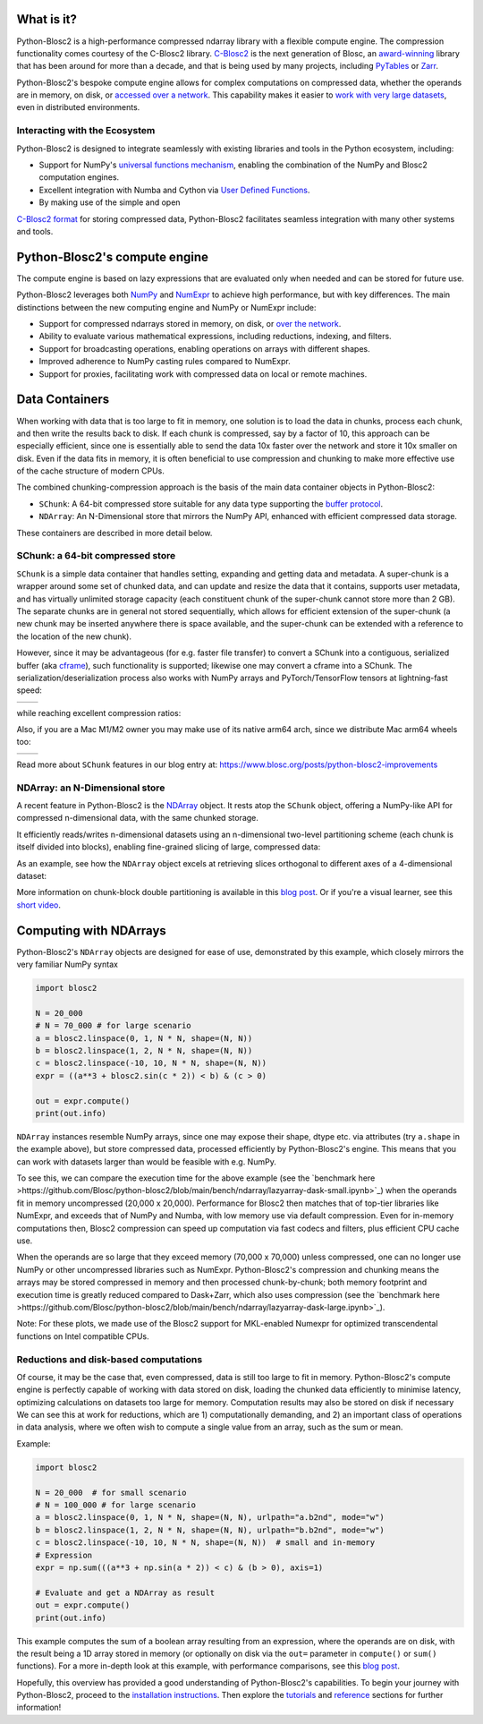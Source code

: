 .. Try to keep in sync with the README.rst file

What is it?
===========
Python-Blosc2 is a high-performance compressed ndarray library with a flexible
compute engine. The compression functionality comes courtesy of the C-Blosc2 library.
`C-Blosc2 <https://github.com/Blosc/c-blosc2>`_ is the next generation of
Blosc, an `award-winning <https://www.blosc.org/posts/prize-push-Blosc2/>`_
library that has been around for more than a decade, and that is being used
by many projects, including `PyTables <https://www.pytables.org/>`_ or
`Zarr <https://zarr.readthedocs.io/en/stable/>`_.

Python-Blosc2's bespoke compute engine allows for complex computations on
compressed data, whether the operands are in memory, on disk, or
`accessed over a network <https://github.com/ironArray/Caterva2>`_. This
capability makes it easier to `work with very large datasets
<https://ironarray.io/blog/compute-bigger>`_, even in distributed
environments.

Interacting with the Ecosystem
-----------------------------

Python-Blosc2 is designed to integrate seamlessly with existing libraries
and tools in the Python ecosystem, including:

* Support for NumPy's `universal functions
  mechanism <https://numpy.org/doc/2.1/reference/ufuncs.html>`_, enabling
  the combination of the NumPy and Blosc2 computation engines.
* Excellent integration with Numba and Cython via
  `User Defined
  Functions <https://www.blosc.org/python-blosc2/getting_started/tutorials/03.lazyarray-udf.html>`_.
* By making use of the simple and open
`C-Blosc2 format <https://github.com/Blosc/c-blosc2/blob/main/README_FORMAT.rst>`_
for storing compressed data, Python-Blosc2 facilitates seamless integration with many other
systems and tools.

Python-Blosc2's compute engine
==============================
The compute engine is based on lazy expressions that are evaluated only when needed and can be stored
for future use.

Python-Blosc2 leverages both `NumPy <https://numpy.org>`_ and
`NumExpr <https://numexpr.readthedocs.io/en/latest/>`_ to achieve high
performance, but with key differences. The main distinctions between the new
computing engine and NumPy or NumExpr include:

* Support for compressed ndarrays stored in memory, on disk, or
  `over the network <https://github.com/ironArray/Caterva2>`_.
* Ability to evaluate various mathematical expressions, including reductions,
  indexing, and filters.
* Support for broadcasting operations, enabling operations on arrays with
  different shapes.
* Improved adherence to NumPy casting rules compared to NumExpr.
* Support for proxies, facilitating work with compressed data on local or
  remote machines.

Data Containers
===============
When working with data that is too large to fit in memory, one solution is to load the data in chunks, process each chunk,
and then write the results back to disk. If each chunk is compressed, say by a factor of 10, this approach can be especially efficient,
since one is essentially able to send the data 10x faster over the network and store it 10x smaller on disk.
Even if the data fits in memory, it is often beneficial to use compression and chunking to make more effective use of the cache structure of modern CPUs.

The combined chunking-compression approach is the basis of the main data container objects in Python-Blosc2:

* ``SChunk``: A 64-bit compressed store suitable for any data type supporting the
  `buffer protocol <https://docs.python.org/3/c-api/buffer.html>`_.
* ``NDArray``: An N-Dimensional store that mirrors the NumPy API, enhanced with
  efficient compressed data storage.

These containers are described in more detail below.

SChunk: a 64-bit compressed store
---------------------------------

``SChunk`` is a simple data container that handles setting, expanding and
getting data and metadata. A super-chunk is a wrapper around some set of chunked data, and can update
and resize the data that it contains, supports user metadata, and has virtually
unlimited storage capacity (each constituent chunk of the super-chunk cannot store more than 2 GB).
The separate chunks are in general not stored sequentially, which allows for efficient extension of the super-chunk (a
new chunk may be inserted anywhere there is space available, and the super-chunk can be extended with a reference to the
location of the new chunk).

However, since it may be advantageous (for e.g. faster file transfer) to convert a SChunk into a contiguous, serialized buffer
(aka `cframe
<https://github.com/Blosc/c-blosc2/blob/main/README_CFRAME_FORMAT.rst>`_), such functionality is supported; likewise
one may convert a cframe into a SChunk.
The serialization/deserialization process also works
with NumPy arrays and PyTorch/TensorFlow tensors at lightning-fast speed:

.. |compress| image:: https://github.com/Blosc/python-blosc2/blob/main/images/linspace-compress.png?raw=true
   :width: 100%
   :alt: Compression speed for different codecs

.. |decompress| image:: https://github.com/Blosc/python-blosc2/blob/main/images/linspace-decompress.png?raw=true
   :width: 100%
   :alt: Decompression speed for different codecs

+----------------+---------------+
| |compress|     | |decompress|  |
+----------------+---------------+

while reaching excellent compression ratios:

.. image:: https://github.com/Blosc/python-blosc2/blob/main/images/pack-array-cratios.png?raw=true
   :width: 75%
   :align: center
   :alt: Compression ratio for different codecs

Also, if you are a Mac M1/M2 owner you may make use of its native arm64
arch, since we distribute Mac arm64 wheels too:

.. |pack_arm| image:: https://github.com/Blosc/python-blosc2/blob/main/images/M1-i386-vs-arm64-pack.png?raw=true
   :width: 100%
   :alt: Compression speed for different codecs on Apple M1

.. |unpack_arm| image:: https://github.com/Blosc/python-blosc2/blob/main/images/M1-i386-vs-arm64-unpack.png?raw=true
   :width: 100%
   :alt: Decompression speed for different codecs on Apple M1

+------------+--------------+
| |pack_arm| | |unpack_arm| |
+------------+--------------+

Read more about ``SChunk`` features in our blog entry at:
https://www.blosc.org/posts/python-blosc2-improvements

NDArray: an N-Dimensional store
-------------------------------

A recent feature in Python-Blosc2 is the
`NDArray <https://www.blosc.org/python-blosc2/reference/ndarray_api.html>`_
object.  It rests atop the ``SChunk`` object, offering a NumPy-like API
for compressed n-dimensional data, with the same chunked storage.

It efficiently reads/writes n-dimensional datasets using an n-dimensional
two-level partitioning scheme (each chunk is itself divided into blocks), enabling fine-grained slicing of large,
compressed data:

.. image:: https://github.com/Blosc/python-blosc2/blob/main/images/b2nd-2level-parts.png?raw=true
  :width: 75%

As an example, see how the ``NDArray`` object excels at retrieving slices
orthogonal to different axes of a 4-dimensional dataset:

.. image:: https://github.com/Blosc/python-blosc2/blob/main/images/Read-Partial-Slices-B2ND.png?raw=true
  :width: 75%

More information on chunk-block double partitioning is available in this `blog post
<https://www.blosc.org/posts/blosc2-ndim-intro>`_. Or if you're a visual learner, see this
`short video <https://www.youtube.com/watch?v=LvP9zxMGBng>`_.

.. image:: https://github.com/Blosc/blogsite/blob/master/files/images/slicing-pineapple-style.png?raw=true
  :width: 50%
  :alt: Slicing a dataset in pineapple-style
  :target: https://www.youtube.com/watch?v=LvP9zxMGBng

Computing with NDArrays
=======================

Python-Blosc2's ``NDArray`` objects are designed for ease of use,
demonstrated by this example, which closely mirrors the very familiar NumPy syntax

.. code-block:: python

    import blosc2

    N = 20_000
    # N = 70_000 # for large scenario
    a = blosc2.linspace(0, 1, N * N, shape=(N, N))
    b = blosc2.linspace(1, 2, N * N, shape=(N, N))
    c = blosc2.linspace(-10, 10, N * N, shape=(N, N))
    expr = ((a**3 + blosc2.sin(c * 2)) < b) & (c > 0)

    out = expr.compute()
    print(out.info)

``NDArray`` instances resemble NumPy arrays, since one may expose their shape, dtype etc. via attributes (try
``a.shape`` in the example above), but store compressed data, processed efficiently by Python-Blosc2's engine. This
means that you can work with datasets larger than would be feasible with e.g. NumPy.

To see this, we can compare the execution time for the above example (see the
`benchmark here >https://github.com/Blosc/python-blosc2/blob/main/bench/ndarray/lazyarray-dask-small.ipynb>`_)
when the operands fit in memory uncompressed (20,000 x 20,000). Performance for Blosc2 then matches that of top-tier
libraries like NumExpr, and exceeds that of NumPy and Numba, with low memory use via default compression. Even for
in-memory computations then, Blosc2 compression can speed up computation via fast codecs and filters, plus efficient
CPU cache use.

.. image:: https://github.com/Blosc/python-blosc2/blob/main/images/lazyarray-dask-small.png?raw=true
  :width: 100%
  :alt: Performance when operands comfortably fit in-memory

When the operands are so large that they exceed memory (70,000 x 70,000) unless compressed, one can no longer use
NumPy or other uncompressed libraries such as NumExpr. Python-Blosc2's compression and chunking means the arrays may be
stored compressed in memory and then processed chunk-by-chunk; both memory footprint and execution time is greatly reduced
compared to Dask+Zarr, which also uses compression (see the
`benchmark here >https://github.com/Blosc/python-blosc2/blob/main/bench/ndarray/lazyarray-dask-large.ipynb>`_).

.. image:: https://github.com/Blosc/python-blosc2/blob/main/images/lazyarray-dask-large.png?raw=true
  :width: 100%
  :alt: Performance when operands do not fit in memory (uncompressed)

Note: For these plots, we made use of the Blosc2 support for MKL-enabled Numexpr for optimized transcendental
functions on Intel compatible CPUs.

Reductions and disk-based computations
--------------------------------------
Of course, it may be the case that, even compressed, data is still too large to fit in memory. Python-Blosc2's compute
engine is perfectly capable of working with data stored on disk, loading the chunked data efficiently to minimise
latency, optimizing calculations on datasets too large for memory. Computation results may also be stored on disk if
necessary We can see this at work for reductions, which are 1) computationally demanding, and 2) an important class of
operations in data analysis, where we often wish to compute a single value from an array, such as the sum or mean.

Example:

.. code-block:: python

    import blosc2

    N = 20_000  # for small scenario
    # N = 100_000 # for large scenario
    a = blosc2.linspace(0, 1, N * N, shape=(N, N), urlpath="a.b2nd", mode="w")
    b = blosc2.linspace(1, 2, N * N, shape=(N, N), urlpath="b.b2nd", mode="w")
    c = blosc2.linspace(-10, 10, N * N, shape=(N, N))  # small and in-memory
    # Expression
    expr = np.sum(((a**3 + np.sin(a * 2)) < c) & (b > 0), axis=1)

    # Evaluate and get a NDArray as result
    out = expr.compute()
    print(out.info)

This example computes the sum of a boolean array resulting from an
expression, where the operands are on disk, with the result being a
1D array stored in memory (or optionally on disk via the ``out=``
parameter in ``compute()`` or ``sum()`` functions). For a more in-depth look at this example, with performance
comparisons, see this `blog post <https://ironarray.io/blog/compute-bigger>`_.

Hopefully, this overview has provided a good understanding of
Python-Blosc2's capabilities. To begin your journey with Python-Blosc2,
proceed to the `installation instructions <installation>`_.
Then explore the `tutorials <tutorials>`_ and
`reference <../reference>`_ sections for further information!
